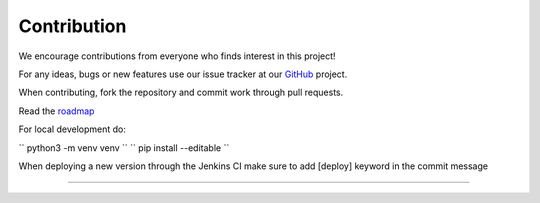 Contribution
---------------------------------------------

We encourage contributions from everyone who finds interest in this
project!

For any ideas, bugs or new features use our issue tracker at our
`GitHub <https://github.com/radon-h2020/functionHub-client/issues>`__
project.

When contributing, fork the repository and commit work through pull
requests.

Read the `roadmap <https://github.com/radon-h2020/functionHub-client/blob/master/ROADMAP.md>`__

For local development do:

`` python3 -m venv venv ``
`` pip install --editable ``

When deploying a new version through the Jenkins CI make sure to add [deploy] keyword in the commit message

~~~~~~~~~~~~~~~~~~~~~~~~~~~~~~~~~~~~~~~~~~